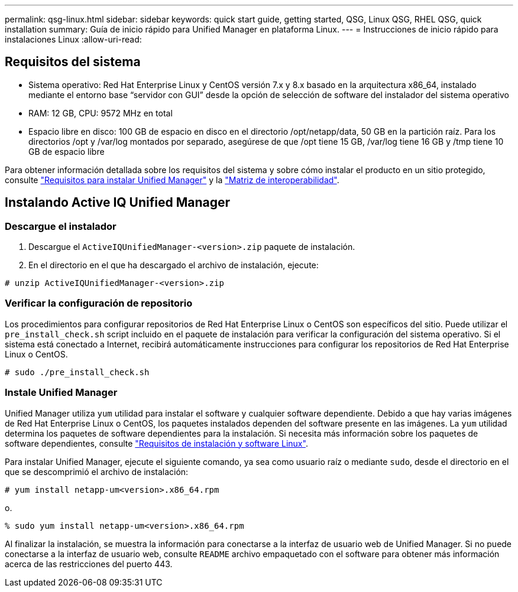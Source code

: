 ---
permalink: qsg-linux.html 
sidebar: sidebar 
keywords: quick start guide, getting started, QSG, Linux QSG, RHEL QSG, quick installation 
summary: Guía de inicio rápido para Unified Manager en plataforma Linux. 
---
= Instrucciones de inicio rápido para instalaciones Linux
:allow-uri-read: 




== Requisitos del sistema

* Sistema operativo: Red Hat Enterprise Linux y CentOS versión 7.x y 8.x basado en la arquitectura x86_64, instalado mediante el entorno base “servidor con GUI” desde la opción de selección de software del instalador del sistema operativo
* RAM: 12 GB, CPU: 9572 MHz en total
* Espacio libre en disco: 100 GB de espacio en disco en el directorio /opt/netapp/data, 50 GB en la partición raíz. Para los directorios /opt y /var/log montados por separado, asegúrese de que /opt tiene 15 GB, /var/log tiene 16 GB y /tmp tiene 10 GB de espacio libre


Para obtener información detallada sobre los requisitos del sistema y sobre cómo instalar el producto en un sitio protegido, consulte link:./install-linux/concept-requirements-for-installing-unified-manager.html["Requisitos para instalar Unified Manager"] y la link:http://mysupport.netapp.com/matrix["Matriz de interoperabilidad"].



== Instalando Active IQ Unified Manager



=== Descargue el instalador

. Descargue el `ActiveIQUnifiedManager-<version>.zip` paquete de instalación.
. En el directorio en el que ha descargado el archivo de instalación, ejecute:


`# unzip ActiveIQUnifiedManager-<version>.zip`



=== Verificar la configuración de repositorio

Los procedimientos para configurar repositorios de Red Hat Enterprise Linux o CentOS son específicos del sitio. Puede utilizar el `pre_install_check.sh` script incluido en el paquete de instalación para verificar la configuración del sistema operativo. Si el sistema está conectado a Internet, recibirá automáticamente instrucciones para configurar los repositorios de Red Hat Enterprise Linux o CentOS.

`# sudo ./pre_install_check.sh`



=== Instale Unified Manager

Unified Manager utiliza `yum` utilidad para instalar el software y cualquier software dependiente. Debido a que hay varias imágenes de Red Hat Enterprise Linux o CentOS, los paquetes instalados dependen del software presente en las imágenes. La `yum` utilidad determina los paquetes de software dependientes para la instalación. Si necesita más información sobre los paquetes de software dependientes, consulte link:./install-linux/reference-red-hat-and-centos-software-and-installation-requirements.html["Requisitos de instalación y software Linux"].

Para instalar Unified Manager, ejecute el siguiente comando, ya sea como usuario raíz o mediante `sudo`, desde el directorio en el que se descomprimió el archivo de instalación:

`# yum install netapp-um<version>.x86_64.rpm`

o.

`% sudo yum install netapp-um<version>.x86_64.rpm`

Al finalizar la instalación, se muestra la información para conectarse a la interfaz de usuario web de Unified Manager. Si no puede conectarse a la interfaz de usuario web, consulte `README` archivo empaquetado con el software para obtener más información acerca de las restricciones del puerto 443.
